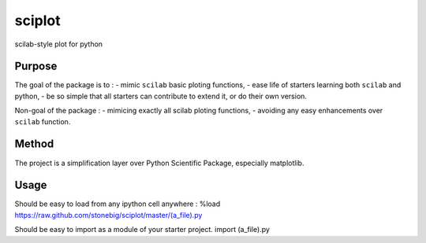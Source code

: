sciplot
=======

scilab-style plot for python

Purpose
~~~~~~~~

The goal of the package is to :
- mimic ``scilab`` basic ploting functions,
- ease life of starters learning both ``scilab`` and python,
- be so simple that all starters can contribute to extend it, or do their own version.

Non-goal of the package :
- mimicing exactly all scilab ploting functions,
- avoiding any easy enhancements over ``scilab`` function.

Method 
~~~~~~~

The project is a simplification layer over Python Scientific Package, especially matplotlib.

Usage 
~~~~~~~
Should be easy to load from any ipython cell anywhere :
%load https://raw.github.com/stonebig/sciplot/master/(a_file).py

Should be easy to import as a module of your starter project.
import (a_file).py
